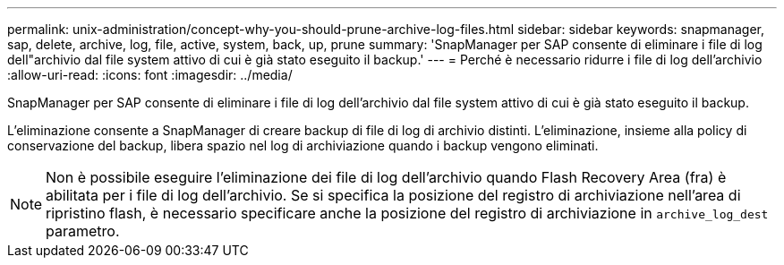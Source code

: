 ---
permalink: unix-administration/concept-why-you-should-prune-archive-log-files.html 
sidebar: sidebar 
keywords: snapmanager, sap, delete, archive, log, file, active, system, back, up, prune 
summary: 'SnapManager per SAP consente di eliminare i file di log dell"archivio dal file system attivo di cui è già stato eseguito il backup.' 
---
= Perché è necessario ridurre i file di log dell'archivio
:allow-uri-read: 
:icons: font
:imagesdir: ../media/


[role="lead"]
SnapManager per SAP consente di eliminare i file di log dell'archivio dal file system attivo di cui è già stato eseguito il backup.

L'eliminazione consente a SnapManager di creare backup di file di log di archivio distinti. L'eliminazione, insieme alla policy di conservazione del backup, libera spazio nel log di archiviazione quando i backup vengono eliminati.


NOTE: Non è possibile eseguire l'eliminazione dei file di log dell'archivio quando Flash Recovery Area (fra) è abilitata per i file di log dell'archivio. Se si specifica la posizione del registro di archiviazione nell'area di ripristino flash, è necessario specificare anche la posizione del registro di archiviazione in `archive_log_dest` parametro.
